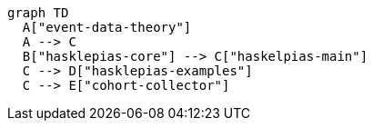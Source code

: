 [mermaid]   
.... 
graph TD
  A["event-data-theory"]
  A --> C
  B["hasklepias-core"] --> C["haskelpias-main"]
  C --> D["hasklepias-examples"]
  C --> E["cohort-collector"]
....